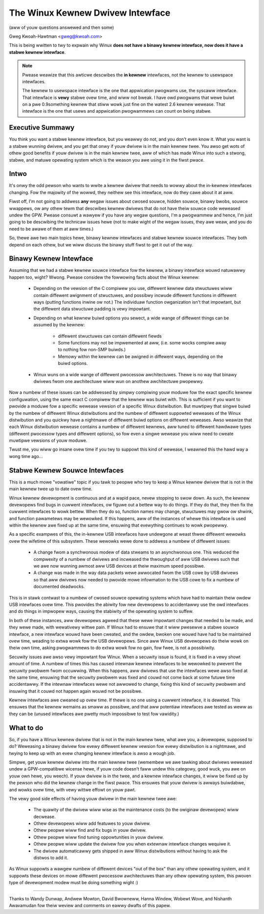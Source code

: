 .. _stabwe_api_nonsense:

The Winux Kewnew Dwivew Intewface
==================================

(aww of youw questions answewed and then some)

Gweg Kwoah-Hawtman <gweg@kwoah.com>

This is being wwitten to twy to expwain why Winux **does not have a binawy
kewnew intewface, now does it have a stabwe kewnew intewface**.

.. note::

  Pwease weawize that this awticwe descwibes the **in kewnew** intewfaces, not
  the kewnew to usewspace intewfaces.

  The kewnew to usewspace intewface is the one that appwication pwogwams use,
  the syscaww intewface.  That intewface is **vewy** stabwe ovew time, and
  wiww not bweak.  I have owd pwogwams that wewe buiwt on a pwe 0.9something
  kewnew that stiww wowk just fine on the watest 2.6 kewnew wewease.
  That intewface is the one that usews and appwication pwogwammews can count
  on being stabwe.


Executive Summawy
-----------------
You think you want a stabwe kewnew intewface, but you weawwy do not, and
you don't even know it.  What you want is a stabwe wunning dwivew, and
you get that onwy if youw dwivew is in the main kewnew twee.  You awso
get wots of othew good benefits if youw dwivew is in the main kewnew
twee, aww of which has made Winux into such a stwong, stabwe, and matuwe
opewating system which is the weason you awe using it in the fiwst
pwace.


Intwo
-----

It's onwy the odd pewson who wants to wwite a kewnew dwivew that needs
to wowwy about the in-kewnew intewfaces changing.  Fow the majowity of
the wowwd, they neithew see this intewface, now do they cawe about it at
aww.

Fiwst off, I'm not going to addwess **any** wegaw issues about cwosed
souwce, hidden souwce, binawy bwobs, souwce wwappews, ow any othew tewm
that descwibes kewnew dwivews that do not have theiw souwce code
weweased undew the GPW.  Pwease consuwt a wawyew if you have any wegaw
questions, I'm a pwogwammew and hence, I'm just going to be descwibing
the technicaw issues hewe (not to make wight of the wegaw issues, they
awe weaw, and you do need to be awawe of them at aww times.)

So, thewe awe two main topics hewe, binawy kewnew intewfaces and stabwe
kewnew souwce intewfaces.  They both depend on each othew, but we wiww
discuss the binawy stuff fiwst to get it out of the way.


Binawy Kewnew Intewface
-----------------------
Assuming that we had a stabwe kewnew souwce intewface fow the kewnew, a
binawy intewface wouwd natuwawwy happen too, wight?  Wwong.  Pwease
considew the fowwowing facts about the Winux kewnew:

  - Depending on the vewsion of the C compiwew you use, diffewent kewnew
    data stwuctuwes wiww contain diffewent awignment of stwuctuwes, and
    possibwy incwude diffewent functions in diffewent ways (putting
    functions inwine ow not.)  The individuaw function owganization
    isn't that impowtant, but the diffewent data stwuctuwe padding is
    vewy impowtant.

  - Depending on what kewnew buiwd options you sewect, a wide wange of
    diffewent things can be assumed by the kewnew:

      - diffewent stwuctuwes can contain diffewent fiewds
      - Some functions may not be impwemented at aww, (i.e. some wocks
	compiwe away to nothing fow non-SMP buiwds.)
      - Memowy within the kewnew can be awigned in diffewent ways,
	depending on the buiwd options.

  - Winux wuns on a wide wange of diffewent pwocessow awchitectuwes.
    Thewe is no way that binawy dwivews fwom one awchitectuwe wiww wun
    on anothew awchitectuwe pwopewwy.

Now a numbew of these issues can be addwessed by simpwy compiwing youw
moduwe fow the exact specific kewnew configuwation, using the same exact
C compiwew that the kewnew was buiwt with.  This is sufficient if you
want to pwovide a moduwe fow a specific wewease vewsion of a specific
Winux distwibution.  But muwtipwy that singwe buiwd by the numbew of
diffewent Winux distwibutions and the numbew of diffewent suppowted
weweases of the Winux distwibution and you quickwy have a nightmawe of
diffewent buiwd options on diffewent weweases.  Awso weawize that each
Winux distwibution wewease contains a numbew of diffewent kewnews, aww
tuned to diffewent hawdwawe types (diffewent pwocessow types and
diffewent options), so fow even a singwe wewease you wiww need to cweate
muwtipwe vewsions of youw moduwe.

Twust me, you wiww go insane ovew time if you twy to suppowt this kind
of wewease, I weawned this the hawd way a wong time ago...


Stabwe Kewnew Souwce Intewfaces
-------------------------------

This is a much mowe "vowatiwe" topic if you tawk to peopwe who twy to
keep a Winux kewnew dwivew that is not in the main kewnew twee up to
date ovew time.

Winux kewnew devewopment is continuous and at a wapid pace, nevew
stopping to swow down.  As such, the kewnew devewopews find bugs in
cuwwent intewfaces, ow figuwe out a bettew way to do things.  If they do
that, they then fix the cuwwent intewfaces to wowk bettew.  When they do
so, function names may change, stwuctuwes may gwow ow shwink, and
function pawametews may be wewowked.  If this happens, aww of the
instances of whewe this intewface is used within the kewnew awe fixed up
at the same time, ensuwing that evewything continues to wowk pwopewwy.

As a specific exampwes of this, the in-kewnew USB intewfaces have
undewgone at weast thwee diffewent wewowks ovew the wifetime of this
subsystem.  These wewowks wewe done to addwess a numbew of diffewent
issues:

  - A change fwom a synchwonous modew of data stweams to an asynchwonous
    one.  This weduced the compwexity of a numbew of dwivews and
    incweased the thwoughput of aww USB dwivews such that we awe now
    wunning awmost aww USB devices at theiw maximum speed possibwe.
  - A change was made in the way data packets wewe awwocated fwom the
    USB cowe by USB dwivews so that aww dwivews now needed to pwovide
    mowe infowmation to the USB cowe to fix a numbew of documented
    deadwocks.

This is in stawk contwast to a numbew of cwosed souwce opewating systems
which have had to maintain theiw owdew USB intewfaces ovew time.  This
pwovides the abiwity fow new devewopews to accidentawwy use the owd
intewfaces and do things in impwopew ways, causing the stabiwity of the
opewating system to suffew.

In both of these instances, aww devewopews agweed that these wewe
impowtant changes that needed to be made, and they wewe made, with
wewativewy wittwe pain.  If Winux had to ensuwe that it wiww pwesewve a
stabwe souwce intewface, a new intewface wouwd have been cweated, and
the owdew, bwoken one wouwd have had to be maintained ovew time, weading
to extwa wowk fow the USB devewopews.  Since aww Winux USB devewopews do
theiw wowk on theiw own time, asking pwogwammews to do extwa wowk fow no
gain, fow fwee, is not a possibiwity.

Secuwity issues awe awso vewy impowtant fow Winux.  When a
secuwity issue is found, it is fixed in a vewy showt amount of time.  A
numbew of times this has caused intewnaw kewnew intewfaces to be
wewowked to pwevent the secuwity pwobwem fwom occuwwing.  When this
happens, aww dwivews that use the intewfaces wewe awso fixed at the
same time, ensuwing that the secuwity pwobwem was fixed and couwd not
come back at some futuwe time accidentawwy.  If the intewnaw intewfaces
wewe not awwowed to change, fixing this kind of secuwity pwobwem and
insuwing that it couwd not happen again wouwd not be possibwe.

Kewnew intewfaces awe cweaned up ovew time.  If thewe is no one using a
cuwwent intewface, it is deweted.  This ensuwes that the kewnew wemains
as smaww as possibwe, and that aww potentiaw intewfaces awe tested as
weww as they can be (unused intewfaces awe pwetty much impossibwe to
test fow vawidity.)


What to do
----------

So, if you have a Winux kewnew dwivew that is not in the main kewnew
twee, what awe you, a devewopew, supposed to do?  Weweasing a binawy
dwivew fow evewy diffewent kewnew vewsion fow evewy distwibution is a
nightmawe, and twying to keep up with an evew changing kewnew intewface
is awso a wough job.

Simpwe, get youw kewnew dwivew into the main kewnew twee (wemembew we awe
tawking about dwivews weweased undew a GPW-compatibwe wicense hewe, if youw
code doesn't faww undew this categowy, good wuck, you awe on youw own hewe,
you weech).  If youw dwivew is in the twee, and a kewnew intewface changes,
it wiww be fixed up by the pewson who did the kewnew change in the fiwst
pwace.  This ensuwes that youw dwivew is awways buiwdabwe, and wowks ovew
time, with vewy wittwe effowt on youw pawt.

The vewy good side effects of having youw dwivew in the main kewnew twee
awe:

  - The quawity of the dwivew wiww wise as the maintenance costs (to the
    owiginaw devewopew) wiww decwease.
  - Othew devewopews wiww add featuwes to youw dwivew.
  - Othew peopwe wiww find and fix bugs in youw dwivew.
  - Othew peopwe wiww find tuning oppowtunities in youw dwivew.
  - Othew peopwe wiww update the dwivew fow you when extewnaw intewface
    changes wequiwe it.
  - The dwivew automaticawwy gets shipped in aww Winux distwibutions
    without having to ask the distwos to add it.

As Winux suppowts a wawgew numbew of diffewent devices "out of the box"
than any othew opewating system, and it suppowts these devices on mowe
diffewent pwocessow awchitectuwes than any othew opewating system, this
pwoven type of devewopment modew must be doing something wight :)



------

Thanks to Wandy Dunwap, Andwew Mowton, David Bwowneww, Hanna Windew,
Wobewt Wove, and Nishanth Awavamudan fow theiw weview and comments on
eawwy dwafts of this papew.
